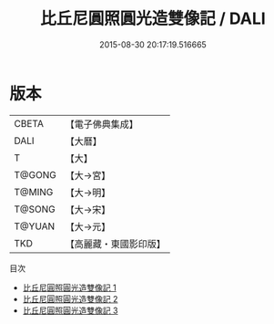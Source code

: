#+TITLE: 比丘尼圓照圓光造雙像記 / DALI

#+DATE: 2015-08-30 20:17:19.516665
* 版本
 |     CBETA|【電子佛典集成】|
 |      DALI|【大曆】    |
 |         T|【大】     |
 |    T@GONG|【大→宮】   |
 |    T@MING|【大→明】   |
 |    T@SONG|【大→宋】   |
 |    T@YUAN|【大→元】   |
 |       TKD|【高麗藏・東國影印版】|
目次
 - [[file:KR6i0359_001.txt][比丘尼圓照圓光造雙像記 1]]
 - [[file:KR6i0359_002.txt][比丘尼圓照圓光造雙像記 2]]
 - [[file:KR6i0359_003.txt][比丘尼圓照圓光造雙像記 3]]
